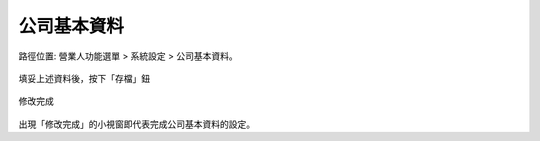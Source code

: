 .. _公司基本資料:

公司基本資料
...............................................................................

路徑位置: 營業人功能選單 > 系統設定 > 公司基本資料。

.. figure:: ./公司基本資料01.png
    :width: 500px
    :align: center

    填妥上述資料後，按下「存檔」鈕

.. figure:: ./公司基本資料02.png
    :width: 500px
    :align: center

    修改完成

出現「修改完成」的小視窗即代表完成公司基本資料的設定。